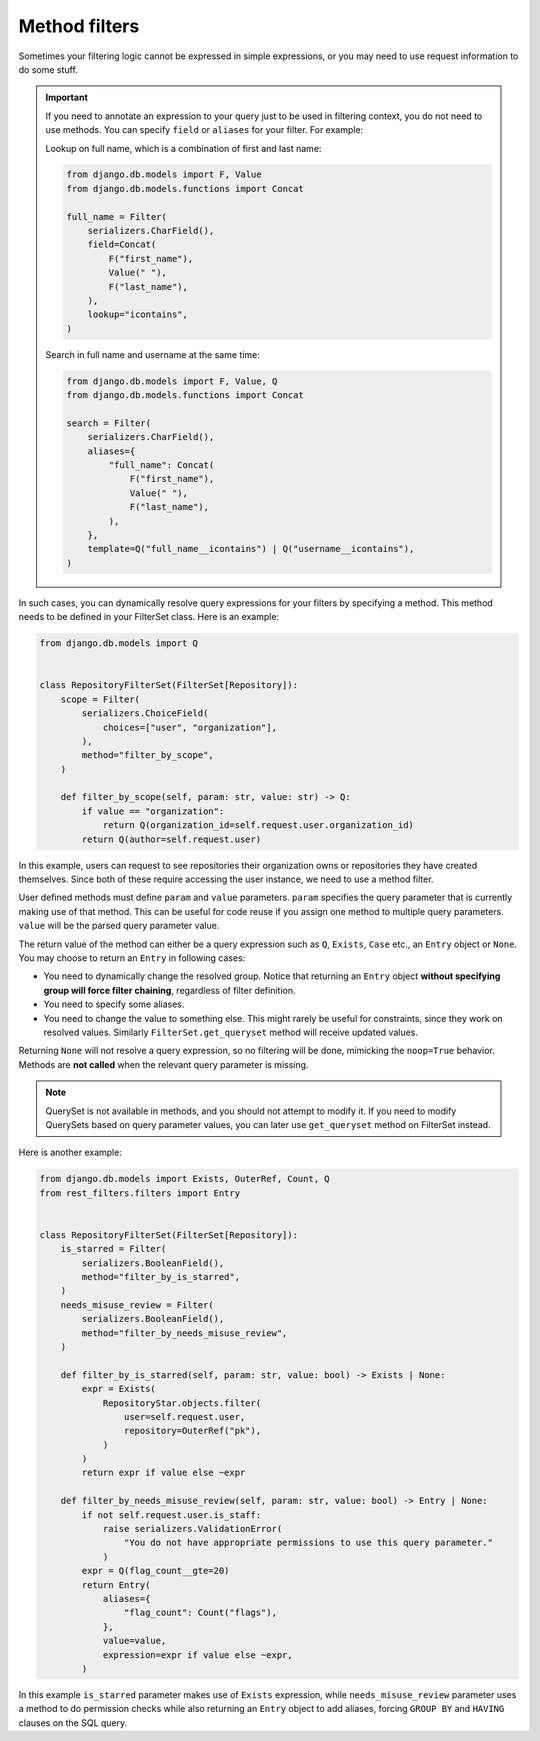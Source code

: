 Method filters
==============

Sometimes your filtering logic cannot be expressed in simple expressions, or
you may need to use request information to do some stuff.

.. important::

    If you need to annotate an expression to your query just to be used in
    filtering context, you do not need to use methods. You can specify
    ``field`` or ``aliases`` for your filter. For example:

    Lookup on full name, which is a combination of first and last name:

    .. code-block:: python

        from django.db.models import F, Value
        from django.db.models.functions import Concat

        full_name = Filter(
            serializers.CharField(),
            field=Concat(
                F("first_name"),
                Value(" "),
                F("last_name"),
            ),
            lookup="icontains",
        )

    Search in full name and username at the same time:

    .. code-block:: python

        from django.db.models import F, Value, Q
        from django.db.models.functions import Concat

        search = Filter(
            serializers.CharField(),
            aliases={
                "full_name": Concat(
                    F("first_name"),
                    Value(" "),
                    F("last_name"),
                ),
            },
            template=Q("full_name__icontains") | Q("username__icontains"),
        )

In such cases, you can dynamically resolve query expressions for your filters
by specifying a method. This method needs to be defined in your FilterSet
class. Here is an example:

.. code-block:: python

    from django.db.models import Q


    class RepositoryFilterSet(FilterSet[Repository]):
        scope = Filter(
            serializers.ChoiceField(
                choices=["user", "organization"],
            ),
            method="filter_by_scope",
        )

        def filter_by_scope(self, param: str, value: str) -> Q:
            if value == "organization":
                return Q(organization_id=self.request.user.organization_id)
            return Q(author=self.request.user)

In this example, users can request to see repositories their organization owns
or repositories they have created themselves. Since both of these require
accessing the user instance, we need to use a method filter.

User defined methods must define ``param`` and ``value`` parameters. ``param``
specifies the query parameter that is currently making use of that method. This
can be useful for code reuse if you assign one method to multiple query
parameters. ``value`` will be the parsed query parameter value.

The return value of the method can either be a query expression such as ``Q``,
``Exists``, ``Case`` etc., an ``Entry`` object or ``None``. You may choose to
return an ``Entry`` in following cases:

- You need to dynamically change the resolved group. Notice that returning an
  ``Entry`` object **without specifying group will force filter chaining**,
  regardless of filter definition.
- You need to specify some aliases.
- You need to change the value to something else. This might rarely be useful
  for constraints, since they work on resolved values. Similarly
  ``FilterSet.get_queryset`` method will receive updated values.

Returning ``None`` will not resolve a query expression, so no filtering will be
done, mimicking the ``noop=True`` behavior. Methods are **not called** when the
relevant query parameter is missing.

.. note::

    QuerySet is not available in methods, and you should not attempt to modify
    it. If you need to modify QuerySets based on query parameter values, you
    can later use ``get_queryset`` method on FilterSet instead.

Here is another example:

.. code-block:: python

    from django.db.models import Exists, OuterRef, Count, Q
    from rest_filters.filters import Entry


    class RepositoryFilterSet(FilterSet[Repository]):
        is_starred = Filter(
            serializers.BooleanField(),
            method="filter_by_is_starred",
        )
        needs_misuse_review = Filter(
            serializers.BooleanField(),
            method="filter_by_needs_misuse_review",
        )

        def filter_by_is_starred(self, param: str, value: bool) -> Exists | None:
            expr = Exists(
                RepositoryStar.objects.filter(
                    user=self.request.user,
                    repository=OuterRef("pk"),
                )
            )
            return expr if value else ~expr

        def filter_by_needs_misuse_review(self, param: str, value: bool) -> Entry | None:
            if not self.request.user.is_staff:
                raise serializers.ValidationError(
                    "You do not have appropriate permissions to use this query parameter."
                )
            expr = Q(flag_count__gte=20)
            return Entry(
                aliases={
                    "flag_count": Count("flags"),
                },
                value=value,
                expression=expr if value else ~expr,
            )

In this example ``is_starred`` parameter makes use of ``Exists`` expression,
while ``needs_misuse_review`` parameter uses a method to do permission checks
while also returning an ``Entry`` object to add aliases, forcing ``GROUP BY``
and ``HAVING`` clauses on the SQL query.
